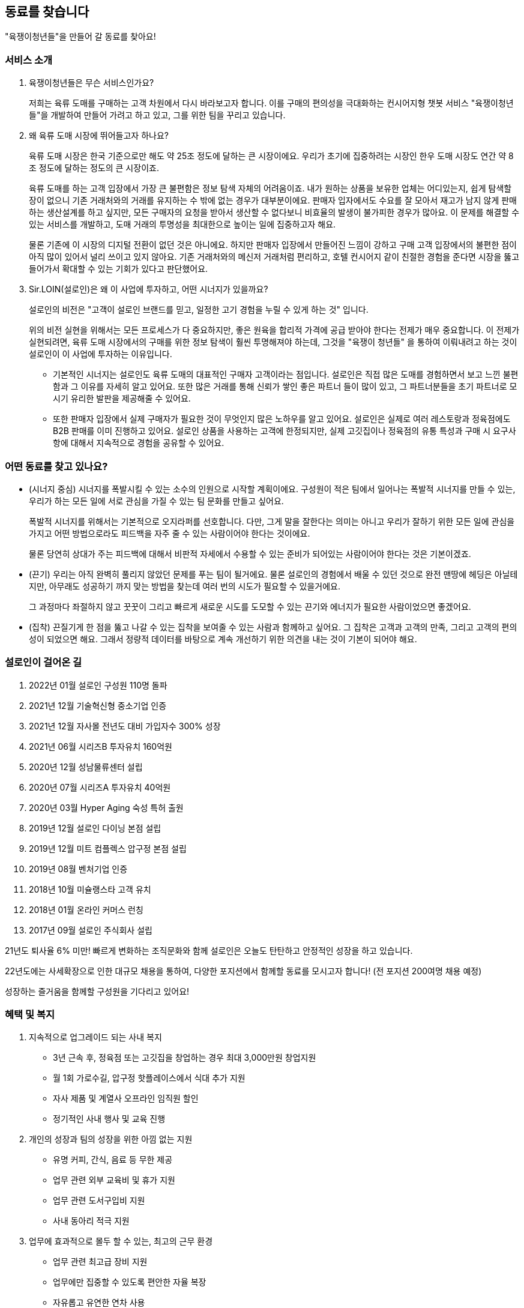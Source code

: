[[we-are-hiring]]
== 동료를 찾습니다
"육쟁이청년들"을 만들어 갈 동료를 찾아요!

[[service-introduction]]
=== 서비스 소개

. 육쟁이청년들은 무슨 서비스인가요?
+
저희는 육류 도매를 구매하는 고객 차원에서 다시 바라보고자 합니다.
이를 구매의 편의성을 극대화하는 컨시어지형 챗봇 서비스 "육쟁이청년들"을 개발하여 만들어 가려고 하고 있고, 그를 위한 팀을 꾸리고 있습니다.

. 왜 육류 도매 시장에 뛰어들고자 하나요?
+
육류 도매 시장은 한국 기준으로만 해도 약 25조 정도에 달하는 큰 시장이에요. 우리가 초기에 집중하려는 시장인 한우 도매 시장도 연간 약 8조 정도에 달하는 정도의 큰 시장이죠.
+
육류 도매를 하는 고객 입장에서 가장 큰 불편함은 정보 탐색 자체의 어려움이죠. 내가 원하는 상품을 보유한 업체는 어디있는지, 쉽게 탐색할 장이 없으니 기존 거래처와의 거래를 유지하는 수 밖에 없는 경우가 대부분이에요. 판매자 입자에서도 수요를 잘 모아서 재고가 남지 않게 판매하는 생산설계를 하고 싶지만, 모든 구매자의 요청을 받아서 생산할 수 없다보니 비효율의 발생이 불가피한 경우가 많아요. 이 문제를 해결할 수 있는 서비스를 개발하고, 도매 거래의 투명성을 최대한으로 높이는 일에 집중하고자 해요.
+
물론 기존에 이 시장의 디지털 전환이 없던 것은 아니에요.
하지만 판매자 입장에서 만들어진 느낌이 강하고 구매 고객 입장에서의 불편한 점이 아직 많이 있어서 널리 쓰이고 있지 않아요. 기존 거래처와의 메신저 거래처럼 편리하고, 호텔 컨시어지 같이 친절한 경험을 준다면 시장을 뚫고 들어가서 확대할 수 있는 기회가 있다고 판단했어요.

. Sir.LOIN(설로인)은 왜 이 사업에 투자하고, 어떤 시너지가 있을까요?
+
설로인의 비전은 "고객이 설로인 브랜드를 믿고, 일정한 고기 경험을 누릴 수 있게 하는 것" 입니다.
+
위의 비전 실현을 위해서는 모든 프로세스가 다 중요하지만,
좋은 원육을 합리적 가격에 공급 받아야 한다는 전제가 매우 중요합니다.
이 전제가 실현되려면, 육류 도매 시장에서의 구매를 위한 정보 탐색이 훨씬 투명해져야 하는데, 그것을 "육쟁이 청년들" 을 통하여 이뤄내려고 하는 것이
설로인이 이 사업에 투자하는 이유입니다.
+
* 기본적인 시너지는 설로인도 육류 도매의 대표적인 구매자 고객이라는 점입니다.
설로인은 직접 많은 도매를 경험하면서 보고 느낀 불편함과 그 이유를 자세히 알고 있어요.
또한 많은 거래를 통해 신뢰가 쌓인 좋은 파트너 들이 많이 있고, 그 파트너분들을 초기 파트너로 모시기 유리한 발판을 제공해줄 수 있어요.
+
* 또한 판매자 입장에서 실제 구매자가 필요한 것이 무엇인지 많은 노하우를 알고 있어요.
설로인은 실제로 여러 레스토랑과 정육점에도 B2B 판매를 이미 진행하고 있어요.
설로인 상품을 사용하는 고객에 한정되지만, 실제 고깃집이나 정육점의 유통 특성과 구매 시 요구사항에 대해서 지속적으로 경험을 공유할 수 있어요.

[[people-aspects]]
=== 어떤 동료를 찾고 있나요?

* (시너지 중심) 시너지를 폭발시킬 수 있는 소수의 인원으로 시작할 계획이에요.
구성원이 적은 팀에서 일어나는 폭발적 시너지를 만들 수 있는, 우리가 하는 모든 일에 서로 관심을 가질 수 있는 팀 문화를 만들고 싶어요.
+
폭발적 시너지를 위해서는 기본적으로 오지라퍼를 선호합니다. 다만, 그게 말을 잘한다는 의미는 아니고 우리가 잘하기 위한 모든 일에 관심을 가지고 어떤 방법으로라도 피드백을 자주 줄 수 있는 사람이어야 한다는 것이에요. 
+
물론 당연히 상대가 주는 피드백에 대해서 비판적 자세에서 수용할 수 있는 준비가 되어있는 사람이어야 한다는 것은 기본이겠죠.

* (끈기) 우리는 아직 완벽히 풀리지 않았던 문제를 푸는 팀이 될거에요.
물론 설로인의 경험에서 배울 수 있던 것으로 완전 맨땅에 헤딩은 아닐테지만, 아무래도 성공하기 까지 맞는 방법을 찾는데 여러 번의 시도가 필요할 수 있을거에요.
+
그 과정마다 좌절하지 않고 꿋꿋이 그리고 빠르게 새로운 시도를 도모할 수 있는 끈기와 에너지가 필요한 사람이었으면 좋겠어요.

* (집착) 끈질기게 한 점을 뚫고 나갈 수 있는 집착을 보여줄 수 있는 사람과 함께하고 싶어요.
그 집착은 고객과 고객의 만족, 그리고 고객의 편의성이 되었으면 해요.
그래서 정량적 데이터를 바탕으로 계속 개선하기 위한 의견을 내는 것이 기본이 되어야 해요.

[[our-establishments]]
=== 설로인이 걸어온 길

. 2022년 01월   설로인 구성원 110명 돌파
. 2021년 12월   기술혁신형 중소기업 인증
. 2021년 12월   자사몰 전년도 대비 가입자수 300% 성장
. 2021년 06월   시리즈B 투자유치 160억원
. 2020년 12월   성남물류센터 설립
. 2020년 07월   시리즈A 투자유치 40억원
. 2020년 03월   Hyper Aging 숙성 특허 출원
. 2019년 12월   설로인 다이닝 본점 설립
. 2019년 12월   미트 컴플렉스 압구정 본점 설립
. 2019년 08월   벤처기업 인증
. 2018년 10월   미슐랭스타 고객 유치
. 2018년 01월   온라인 커머스 런칭
. 2017년 09월   설로인 주식회사 설립

21년도 퇴사율 6% 미만! 빠르게 변화하는 조직문화와 함께 설로인은 오늘도 탄탄하고 안정적인 성장을 하고 있습니다.

22년도에는 사세확장으로 인한 대규모 채용을 통하여, 다양한 포지션에서 함께할 동료를 모시고자 합니다! (전 포지션 200여명 채용 예정)

성장하는 즐거움을 함께할 구성원을 기다리고 있어요!

[[benefits-welfares]]
=== 혜택 및 복지
. 지속적으로 업그레이드 되는 사내 복지
* 3년 근속 후, 정육점 또는 고깃집을 창업하는 경우 최대 3,000만원 창업지원
* 월 1회 가로수길, 압구정 핫플레이스에서 식대 추가 지원
* 자사 제품 및 계열사 오프라인 임직원 할인
* 정기적인 사내 행사 및 교육 진행

. 개인의 성장과 팀의 성장을 위한 아낌 없는 지원
* 유명 커피, 간식, 음료 등 무한 제공
* 업무 관련 외부 교육비 및 휴가 지원
* 업무 관련 도서구입비 지원
* 사내 동아리 적극 지원

. 업무에 효과적으로 몰두 할 수 있는, 최고의 근무 환경
* 업무 관련 최고급 장비 지원
* 업무에만 집중할 수 있도록 편안한 자율 복장
* 자유롭고 유연한 연차 사용
* 종합건강검진 지원 (100만원 상당의 검진 제공)
* 리프레시 휴가 완벽 지원 (휴가비 100만원 + 유급휴가 5일)

. 일하고 싶은 회사, 성장하고 싶은 회사
* 우수사원에게는 확실한 보상. 인센티브 지급 및 스톡옵션 부여
* 경조금 지급규정에 따른 경조사 지원

[[jd-engineering]]
== 소프트웨어 엔지니어 Job Description
이런 분들이 오신다면 좋겠습니다!

* link:jd-backend.adoc[백엔드 개발자]
* link:jd-frontend.adoc[프론트엔드 개발자]
